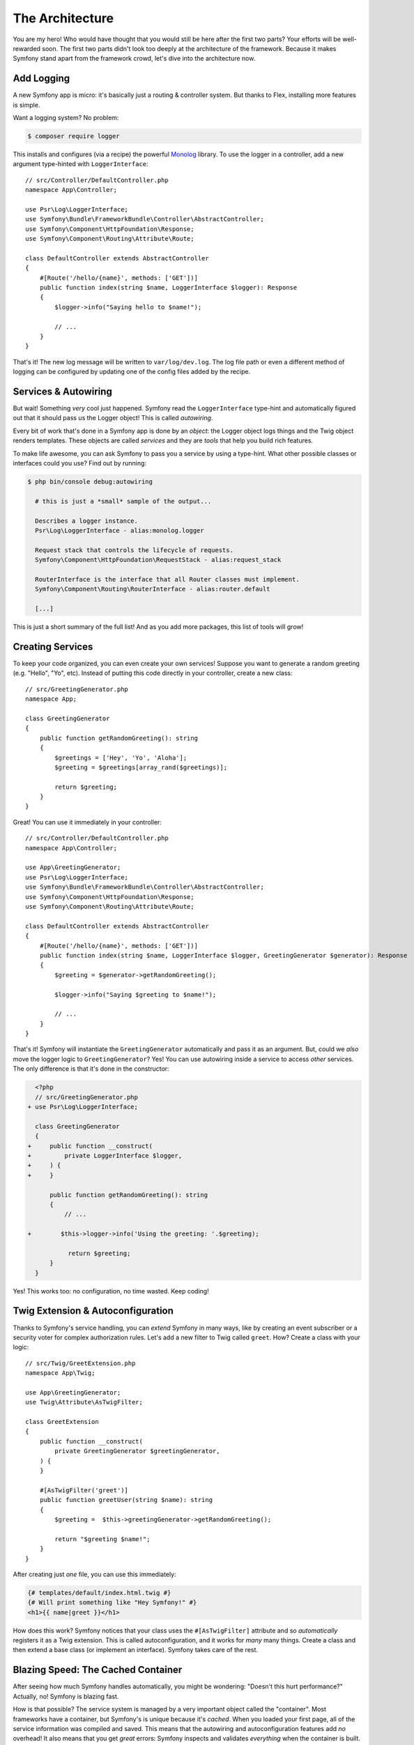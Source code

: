 The Architecture
================

You are my hero! Who would have thought that you would still be here after the first
two parts? Your efforts will be well-rewarded soon. The first two parts didn't look
too deeply at the architecture of the framework. Because it makes Symfony stand apart
from the framework crowd, let's dive into the architecture now.

Add Logging
-----------

A new Symfony app is micro: it's basically just a routing & controller system. But
thanks to Flex, installing more features is simple.

Want a logging system? No problem:

.. code-block:: terminal

    $ composer require logger

This installs and configures (via a recipe) the powerful `Monolog`_ library. To
use the logger in a controller, add a new argument type-hinted with ``LoggerInterface``::

    // src/Controller/DefaultController.php
    namespace App\Controller;

    use Psr\Log\LoggerInterface;
    use Symfony\Bundle\FrameworkBundle\Controller\AbstractController;
    use Symfony\Component\HttpFoundation\Response;
    use Symfony\Component\Routing\Attribute\Route;

    class DefaultController extends AbstractController
    {
        #[Route('/hello/{name}', methods: ['GET'])]
        public function index(string $name, LoggerInterface $logger): Response
        {
            $logger->info("Saying hello to $name!");

            // ...
        }
    }

That's it! The new log message will be written to ``var/log/dev.log``. The log
file path or even a different method of logging can be configured by updating
one of the config files added by the recipe.

Services & Autowiring
---------------------

But wait! Something *very* cool just happened. Symfony read the ``LoggerInterface``
type-hint and automatically figured out that it should pass us the Logger object!
This is called *autowiring*.

Every bit of work that's done in a Symfony app is done by an *object*: the Logger
object logs things and the Twig object renders templates. These objects are called
*services* and they are *tools* that help you build rich features.

To make life awesome, you can ask Symfony to pass you a service by using a type-hint.
What other possible classes or interfaces could you use? Find out by running:

.. code-block:: terminal

    $ php bin/console debug:autowiring

      # this is just a *small* sample of the output...

      Describes a logger instance.
      Psr\Log\LoggerInterface - alias:monolog.logger

      Request stack that controls the lifecycle of requests.
      Symfony\Component\HttpFoundation\RequestStack - alias:request_stack

      RouterInterface is the interface that all Router classes must implement.
      Symfony\Component\Routing\RouterInterface - alias:router.default

      [...]

This is just a short summary of the full list! And as you add more packages, this
list of tools will grow!

Creating Services
-----------------

To keep your code organized, you can even create your own services! Suppose you
want to generate a random greeting (e.g. "Hello", "Yo", etc). Instead of putting
this code directly in your controller, create a new class::

    // src/GreetingGenerator.php
    namespace App;

    class GreetingGenerator
    {
        public function getRandomGreeting(): string
        {
            $greetings = ['Hey', 'Yo', 'Aloha'];
            $greeting = $greetings[array_rand($greetings)];

            return $greeting;
        }
    }

Great! You can use it immediately in your controller::

    // src/Controller/DefaultController.php
    namespace App\Controller;

    use App\GreetingGenerator;
    use Psr\Log\LoggerInterface;
    use Symfony\Bundle\FrameworkBundle\Controller\AbstractController;
    use Symfony\Component\HttpFoundation\Response;
    use Symfony\Component\Routing\Attribute\Route;

    class DefaultController extends AbstractController
    {
        #[Route('/hello/{name}', methods: ['GET'])]
        public function index(string $name, LoggerInterface $logger, GreetingGenerator $generator): Response
        {
            $greeting = $generator->getRandomGreeting();

            $logger->info("Saying $greeting to $name!");

            // ...
        }
    }

That's it! Symfony will instantiate the ``GreetingGenerator`` automatically and
pass it as an argument. But, could we *also* move the logger logic to ``GreetingGenerator``?
Yes! You can use autowiring inside a service to access *other* services. The only
difference is that it's done in the constructor:

.. code-block:: diff

      <?php
      // src/GreetingGenerator.php
    + use Psr\Log\LoggerInterface;

      class GreetingGenerator
      {
    +     public function __construct(
    +         private LoggerInterface $logger,
    +     ) {
    +     }

          public function getRandomGreeting(): string
          {
              // ...

    +        $this->logger->info('Using the greeting: '.$greeting);

               return $greeting;
          }
      }

Yes! This works too: no configuration, no time wasted. Keep coding!

Twig Extension & Autoconfiguration
----------------------------------

Thanks to Symfony's service handling, you can *extend* Symfony in many ways, like
by creating an event subscriber or a security voter for complex authorization
rules. Let's add a new filter to Twig called ``greet``. How? Create a class
with your logic::

    // src/Twig/GreetExtension.php
    namespace App\Twig;

    use App\GreetingGenerator;
    use Twig\Attribute\AsTwigFilter;

    class GreetExtension
    {
        public function __construct(
            private GreetingGenerator $greetingGenerator,
        ) {
        }

        #[AsTwigFilter('greet')]
        public function greetUser(string $name): string
        {
            $greeting =  $this->greetingGenerator->getRandomGreeting();

            return "$greeting $name!";
        }
    }

After creating just *one* file, you can use this immediately:

.. code-block:: html+twig

    {# templates/default/index.html.twig #}
    {# Will print something like "Hey Symfony!" #}
    <h1>{{ name|greet }}</h1>

How does this work? Symfony notices that your class uses the ``#[AsTwigFilter]`` attribute
and so *automatically* registers it as a Twig extension. This is called autoconfiguration,
and it works for *many* many things. Create a class and then extend a base class
(or implement an interface). Symfony takes care of the rest.

Blazing Speed: The Cached Container
-----------------------------------

After seeing how much Symfony handles automatically, you might be wondering: "Doesn't
this hurt performance?" Actually, no! Symfony is blazing fast.

How is that possible? The service system is managed by a very important object called
the "container". Most frameworks have a container, but Symfony's is unique because
it's *cached*. When you loaded your first page, all of the service information was
compiled and saved. This means that the autowiring and autoconfiguration features
add *no* overhead! It also means that you get *great* errors: Symfony inspects and
validates *everything* when the container is built.

Now you might be wondering what happens when you update a file and the cache needs
to rebuild? I like your thinking! It's smart enough to rebuild on the next page
load. But that's really the topic of the next section.

Development Versus Production: Environments
-------------------------------------------

One of a framework's main jobs is to make debugging easy! And our app is *full* of
great tools for this: the web debug toolbar displays at the bottom of the page, errors
are big, beautiful & explicit, and any configuration cache is automatically rebuilt
whenever needed.

But what about when you deploy to production? We will need to hide those tools and
optimize for speed!

This is solved by Symfony's *environment* system. Symfony applications begin with
three environments: ``dev``, ``prod``, and ``test``. You can define options for
specific environments in the configuration files from the ``config/`` directory
using the special ``when@`` keyword:

.. configuration-block::

    .. code-block:: yaml

        # config/packages/routing.yaml
        framework:
            router:
                utf8: true

        when@prod:
            framework:
                router:
                    strict_requirements: null

    .. code-block:: xml

        <!-- config/packages/framework.xml -->
        <?xml version="1.0" encoding="UTF-8" ?>
        <container xmlns="http://symfony.com/schema/dic/services"
            xmlns:xsi="http://www.w3.org/2001/XMLSchema-instance"
            xmlns:framework="http://symfony.com/schema/dic/symfony"
            xsi:schemaLocation="http://symfony.com/schema/dic/services
                https://symfony.com/schema/dic/services/services-1.0.xsd
                http://symfony.com/schema/dic/symfony
                https://symfony.com/schema/dic/symfony/symfony-1.0.xsd">

            <framework:config>
                <framework:router utf8="true"/>
            </framework:config>

            <when env="prod">
                <framework:config>
                    <framework:router strict-requirements="null"/>
                </framework:config>
            </when>
        </container>

    .. code-block:: php

        // config/packages/framework.php
        namespace Symfony\Component\DependencyInjection\Loader\Configurator;

        use Symfony\Config\FrameworkConfig;

        return static function (FrameworkConfig $framework, ContainerConfigurator $container): void {
            $framework->router()
                ->utf8(true)
            ;

            if ('prod' === $container->env()) {
                $framework->router()
                    ->strictRequirements(null)
                ;
            }
        };

This is a *powerful* idea: by changing one piece of configuration (the environment),
your app is transformed from a debugging-friendly experience to one that's optimized
for speed.

Oh, how do you change the environment? Change the ``APP_ENV`` environment variable
from ``dev`` to ``prod``:

.. code-block:: diff

      # .env
    - APP_ENV=dev
    + APP_ENV=prod

But I want to talk more about environment variables next. Change the value back
to ``dev``: debugging tools are great when you're working locally.

Environment Variables
---------------------

Every app contains configuration that's different on each server - like database
connection information or passwords. How should these be stored? In files? Or another way?

Symfony follows the industry best practice by storing server-based configuration
as *environment* variables. This means that Symfony works *perfectly* with
Platform as a Service (PaaS) deployment systems as well as Docker.

But setting environment variables while developing can be a pain. That's why your
app automatically loads a ``.env`` file. The keys in this file then become environment
variables and are read by your app:

.. code-block:: bash

    # .env
    ###> symfony/framework-bundle ###
    APP_ENV=dev
    APP_SECRET=cc86c7ca937636d5ddf1b754beb22a10
    ###< symfony/framework-bundle ###

At first, the file doesn't contain much. But as your app grows, you'll add more
configuration as you need it. But, actually, it gets much more interesting! Suppose
your app needs a database ORM. Let's install the Doctrine ORM:

.. code-block:: terminal

    $ composer require doctrine

Thanks to a new recipe installed by Flex, look at the ``.env`` file again:

.. code-block:: diff

      ###> symfony/framework-bundle ###
      APP_ENV=dev
      APP_SECRET=cc86c7ca937636d5ddf1b754beb22a10
      ###< symfony/framework-bundle ###

    + ###> doctrine/doctrine-bundle ###
    + # ...
    + DATABASE_URL=mysql://db_user:db_password@127.0.0.1:3306/db_name
    + ###< doctrine/doctrine-bundle ###

The new ``DATABASE_URL`` environment variable was added *automatically* and is already
referenced by the new ``doctrine.yaml`` configuration file. By combining environment
variables and Flex, you're using industry best practices without any extra effort.

Keep Going!
-----------

Call me crazy, but after reading this part, you should be comfortable with the most
*important* parts of Symfony. Everything in Symfony is designed to get out of your
way so you can keep coding and adding features, all with the speed and quality you
demand.

That's all for the quick tour. From authentication, to forms, to caching, there is
so much more to discover. Ready to dig into these topics now? Look no further - go
to the official :doc:`/index` and pick any guide you want.

.. _`Monolog`: https://github.com/Seldaek/monolog

